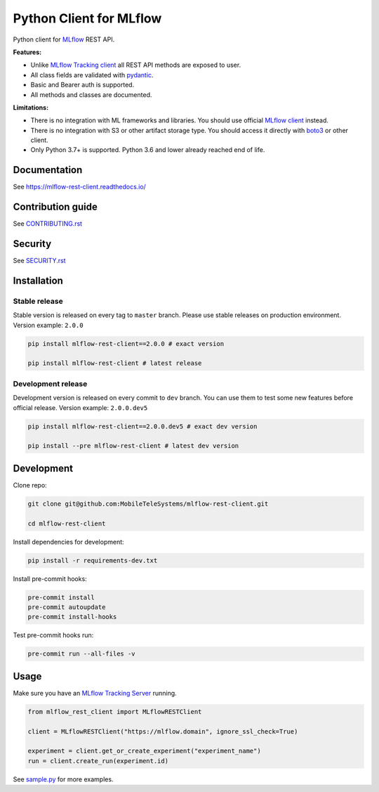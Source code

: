 .. title

Python Client for MLflow
==========================

|status| |PyPI| |PyPI License| |PyPI Python Version|
|ReadTheDocs| |Build| |Coverage| |pre-commit.ci|

.. |status| image:: https://www.repostatus.org/badges/latest/active.svg
    :target: https://www.repostatus.org/#active
.. |PyPI| image:: https://badge.fury.io/py/mlflow-rest-client.svg
    :target: https://badge.fury.io/py/mlflow-rest-client
.. |PyPI License| image:: https://img.shields.io/pypi/l/mlflow-rest-client.svg
    :target: https://github.com/MobileTeleSystems/mlflow-rest-client/blob/main/LICENSE.txt
.. |PyPI Python Version| image:: https://img.shields.io/pypi/pyversions/mlflow-rest-client.svg
    :target: https://badge.fury.io/py/mlflow-rest-client
.. |ReadTheDocs| image:: https://img.shields.io/readthedocs/mlflow-rest-client.svg
    :target: https://mlflow-rest-client.readthedocs.io
.. |Build| image:: https://github.com/MobileTeleSystems/mlflow-rest-client/workflows/Tests/badge.svg
    :target: https://github.com/MobileTeleSystems/mlflow-rest-client/actions
.. |Coverage| image:: https://codecov.io/gh/MobileTeleSystems/mlflow-rest-client/branch/main/graph/badge.svg
    :target: https://codecov.io/gh/MobileTeleSystems/mlflow-rest-client
.. |pre-commit.ci| image:: https://results.pre-commit.ci/badge/github/MobileTeleSystems/mlflow-rest-client/main.svg
    :target: https://results.pre-commit.ci/latest/github/MobileTeleSystems/mlflow-rest-client/main

Python client for `MLflow <https://mlflow.org>`_ REST API.

**Features:**

- Unlike `MLflow Tracking client <https://mlflow.org/docs/latest/python_api/mlflow.tracking.html>`__
  all REST API methods are exposed to user.

- All class fields are validated with `pydantic <https://pydantic-docs.helpmanual.io>`_.

- Basic and Bearer auth is supported.

- All methods and classes are documented.

**Limitations:**

- There is no integration with ML frameworks and libraries.
  You should use official `MLflow client <https://mlflow.org/docs/latest/python_api/mlflow.html>`__ instead.

- There is no integration with S3 or other artifact storage type.
  You should access it directly with `boto3 <https://boto3.amazonaws.com>`_ or other client.

- Only Python 3.7+ is supported. Python 3.6 and lower already reached end of life.

.. documentation

Documentation
-------------

See https://mlflow-rest-client.readthedocs.io/

.. contribution

Contribution guide
-------------------

See `<CONTRIBUTING.rst>`__

Security
-------------------

See `<SECURITY.rst>`__


.. install

Installation
---------------

Stable release
~~~~~~~~~~~~~~~
Stable version is released on every tag to ``master`` branch. Please use stable releases on production environment.
Version example: ``2.0.0``

.. code:: bash

    pip install mlflow-rest-client==2.0.0 # exact version

    pip install mlflow-rest-client # latest release

Development release
~~~~~~~~~~~~~~~~~~~~
Development version is released on every commit to ``dev`` branch. You can use them to test some new features before official release.
Version example: ``2.0.0.dev5``

.. code:: bash

    pip install mlflow-rest-client==2.0.0.dev5 # exact dev version

    pip install --pre mlflow-rest-client # latest dev version

.. develop

Development
---------------
Clone repo:

.. code:: bash

    git clone git@github.com:MobileTeleSystems/mlflow-rest-client.git

    cd mlflow-rest-client

Install dependencies for development:

.. code:: bash

    pip install -r requirements-dev.txt

Install pre-commit hooks:

.. code:: bash

    pre-commit install
    pre-commit autoupdate
    pre-commit install-hooks

Test pre-commit hooks run:

.. code:: bash

    pre-commit run --all-files -v

.. usage

Usage
------------
Make sure you have an `MLflow Tracking Server <https://mlflow.org/docs/latest/tracking.html#running-a-tracking-server>`_ running.

.. code:: python

    from mlflow_rest_client import MLflowRESTClient

    client = MLflowRESTClient("https://mlflow.domain", ignore_ssl_check=True)

    experiment = client.get_or_create_experiment("experiment_name")
    run = client.create_run(experiment.id)

See `sample.py <https://github.com/MobileTeleSystems/mlflow-rest-client/blob/main/samples/sample.py>`_ for more examples.
